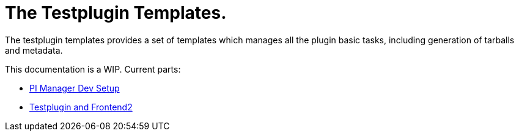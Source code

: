 = The Testplugin Templates.

The testplugin templates provides a set of templates which manages
all the plugin basic tasks, including generation of tarballs
and metadata.

This documentation is a WIP. Current parts:

* xref:pi_installler_dev_setup.adoc[PI Manager Dev Setup]
* xref:testplugin.adoc[Testplugin and Frontend2]
